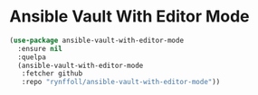 * Ansible Vault With Editor Mode
#+begin_src emacs-lisp
(use-package ansible-vault-with-editor-mode
  :ensure nil
  :quelpa
  (ansible-vault-with-editor-mode
   :fetcher github
   :repo "rynffoll/ansible-vault-with-editor-mode"))
#+end_src

